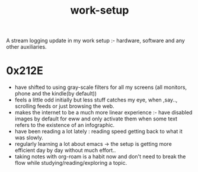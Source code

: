 :PROPERTIES:
:ID:       296b118e-ff24-4423-b343-eb5160102095
:END:
#+title: work-setup
#+filetags: :meta:

A stream logging update in my work setup :- hardware, software and any other auxiliaries.

* 0x212E

 - have shifted to using gray-scale filters for all my screens (all monitors, phone and the kindle(by default))
 - feels a little odd initially but less stuff catches my eye, when ,say.., scrolling feeds or just browsing the web.
 - makes the internet to be a much more linear experience :- have disabled images by default for eww and only activate them when some text refers to the existence of an infographic.
 - have been reading a lot lately : reading speed getting back to what it was slowly.
 - regularly learning a lot about emacs -> the setup is getting more efficient day by day without much effort..
 - taking notes with org-roam is a habit now and don't need to break the flow while studying/reading/exploring a topic.
